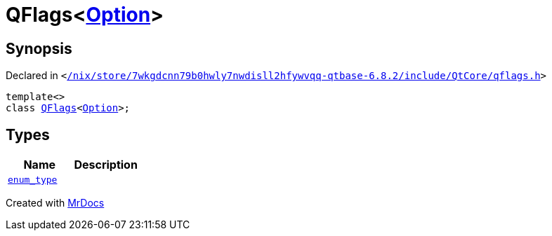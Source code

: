 [#QFlags-03]
= QFlags&lt;xref:Net/NetRequest/Option.adoc[Option]&gt;
:relfileprefix: 
:mrdocs:


== Synopsis

Declared in `&lt;https://github.com/PrismLauncher/PrismLauncher/blob/develop/launcher//nix/store/7wkgdcnn79b0hwly7nwdisll2hfywvqq-qtbase-6.8.2/include/QtCore/qflags.h#L52[&sol;nix&sol;store&sol;7wkgdcnn79b0hwly7nwdisll2hfywvqq&hyphen;qtbase&hyphen;6&period;8&period;2&sol;include&sol;QtCore&sol;qflags&period;h]&gt;`

[source,cpp,subs="verbatim,replacements,macros,-callouts"]
----
template&lt;&gt;
class xref:QFlags-09.adoc[QFlags]&lt;xref:Net/NetRequest/Option.adoc[Option]&gt;;
----

== Types
[cols=2]
|===
| Name | Description 

| xref:QFlags-03/enum_type.adoc[`enum&lowbar;type`] 
| 

|===





[.small]#Created with https://www.mrdocs.com[MrDocs]#
